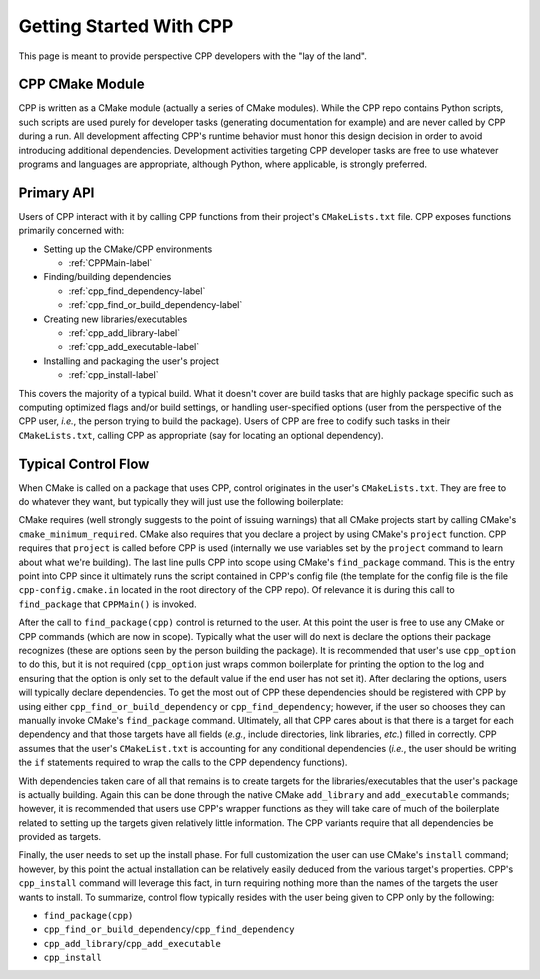 .. _getting_started-label:

Getting Started With CPP
========================

This page is meant to provide perspective CPP developers with the "lay of the
land".

CPP CMake Module
----------------

CPP is written as a CMake module (actually a series of CMake modules). While the
CPP repo contains Python scripts, such scripts are used purely for developer
tasks (generating documentation for example) and are never called by CPP during
a run. All development affecting CPP's runtime behavior must honor this design
decision in order to avoid introducing additional dependencies. Development
activities targeting CPP developer tasks are free to use whatever programs and
languages are appropriate, although Python, where applicable, is strongly
preferred.

Primary API
-----------

Users of CPP interact with it by calling CPP functions from their project's
``CMakeLists.txt`` file. CPP exposes functions primarily concerned with:

- Setting up the CMake/CPP environments

  - :ref:`CPPMain-label`

- Finding/building dependencies

  - :ref:`cpp_find_dependency-label`
  - :ref:`cpp_find_or_build_dependency-label`

- Creating new libraries/executables

  - :ref:`cpp_add_library-label`
  - :ref:`cpp_add_executable-label`

- Installing and packaging the user's project

  - :ref:`cpp_install-label`

This covers the majority of a typical build. What it doesn't cover are build
tasks that are highly package specific such as computing optimized flags and/or
build settings, or handling user-specified options (user from the perspective of
the CPP user, *i.e.*, the person trying to build the package). Users of CPP are
free to codify such tasks in their ``CMakeLists.txt``, calling CPP as
appropriate (say for locating an optional dependency).

Typical Control Flow
--------------------

When CMake is called on a package that uses CPP, control originates in the
user's ``CMakeLists.txt``. They are free to do whatever they want, but typically
they will just use the following boilerplate:

.. code-block::cmake

    cmake_minimum_required(VERSION 3.12)
    project(name VERSION X.X.X)
    find_package(cpp REQUIRED)

CMake requires (well strongly suggests to the point of issuing warnings) that
all CMake projects start by calling CMake's ``cmake_minimum_required``. CMake
also requires that you declare a project by using CMake's ``project`` function.
CPP requires that ``project`` is called before CPP is used (internally we use
variables set by the ``project`` command to learn about what we're building).
The last line pulls CPP into scope using CMake's ``find_package`` command. This
is the entry point into CPP since it ultimately runs the script contained in
CPP's config file (the template for the config file is the file
``cpp-config.cmake.in`` located in the root directory of the CPP repo). Of
relevance it is during this call to ``find_package`` that ``CPPMain()`` is
invoked.

After the call to ``find_package(cpp)`` control is returned to the user. At this
point the user is free to use any CMake or CPP commands (which are now in
scope). Typically what the user will do next is declare the options their
package recognizes (these are options seen by the person building the package).
It is recommended that user's use ``cpp_option`` to do this, but it is not
required (``cpp_option`` just wraps common boilerplate for printing the option
to the log and ensuring that the option is only set to the default value if the
end user has not set it). After declaring the options, users will typically
declare dependencies. To get the most out of CPP these dependencies should be
registered with CPP by using either ``cpp_find_or_build_dependency`` or
``cpp_find_dependency``; however, if the user so chooses they can manually
invoke CMake's ``find_package`` command. Ultimately, all that CPP cares about
is that there is a target for each dependency and that those targets have all
fields (*e.g.*, include directories, link libraries, *etc.*) filled in
correctly. CPP assumes that the user's ``CMakeList.txt`` is accounting for any
conditional dependencies (*i.e.*, the user should be writing the ``if``
statements required to wrap the calls to the CPP dependency functions).

With dependencies taken care of all that remains is to create targets for the
libraries/executables that the user's package is actually building. Again this
can be done through the native CMake ``add_library`` and ``add_executable``
commands; however, it is recommended that users use CPP's wrapper functions as
they will take care of much of the boilerplate related to setting up the targets
given relatively little information. The CPP variants require that all
dependencies be provided as targets.

Finally, the user needs to set up the install phase. For full customization the
user can use CMake's ``install`` command; however, by this point the actual
installation can be relatively easily deduced from the various target's
properties. CPP's ``cpp_install`` command will leverage this fact, in turn
requiring nothing more than the names of the targets the user wants to install.
To summarize, control flow typically resides with the user being given to CPP
only by the following:

- ``find_package(cpp)``
- ``cpp_find_or_build_dependency``/``cpp_find_dependency``
- ``cpp_add_library``/``cpp_add_executable``
- ``cpp_install``
